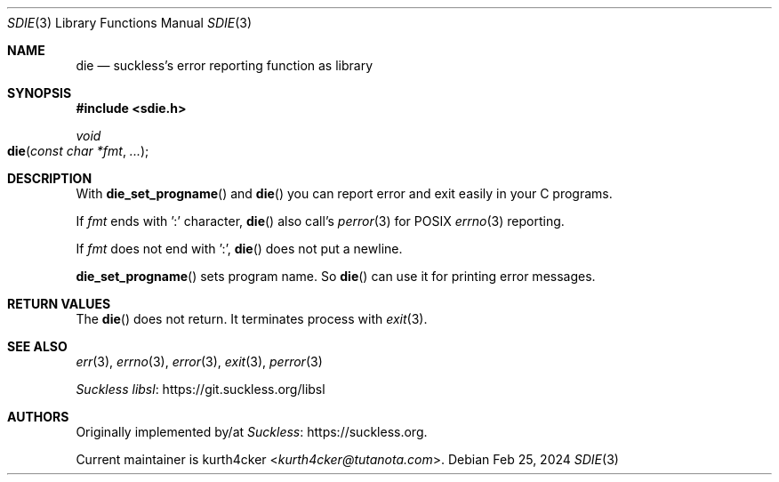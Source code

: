 .Dd Feb 25, 2024
.Dt SDIE 3
.Os
.
.Sh NAME
.Nm die
.Nd suckless's error reporting function as library
.
.Sh SYNOPSIS
.In sdie.h
.
.Ft void
.Fo die
.Fa "const char *fmt"
.Fa "..."
.Fc
.
.Sh DESCRIPTION
With
.Fn die_set_progname
and
.Fn die
you can report error and exit easily in your C programs.
.Pp
If
.Fa fmt
ends with ':' character,
.Fn die
also call's
.Xr perror 3
for POSIX
.Xr errno 3
reporting.
.Pp
If
.Va fmt
does not end with ':',
.Fn die
does not put a newline.
.
.Pp
.Fn die_set_progname
sets program name.
So
.Fn die
can use it for printing error messages.
.
.Sh RETURN VALUES
The
.Fn die
does not return. It terminates process with
.Xr exit 3 .
.
.Sh SEE ALSO
.Xr err 3 ,
.Xr errno 3 ,
.Xr error 3 ,
.Xr exit 3 ,
.Xr perror 3
.Pp
.Lk https://git.suckless.org/libsl "Suckless libsl"
.
.Sh AUTHORS
Originally implemented by/at
.Lk https://suckless.org Suckless .
.Pp
Current maintainer is
.An kurth4cker Aq Mt kurth4cker@tutanota.com .
